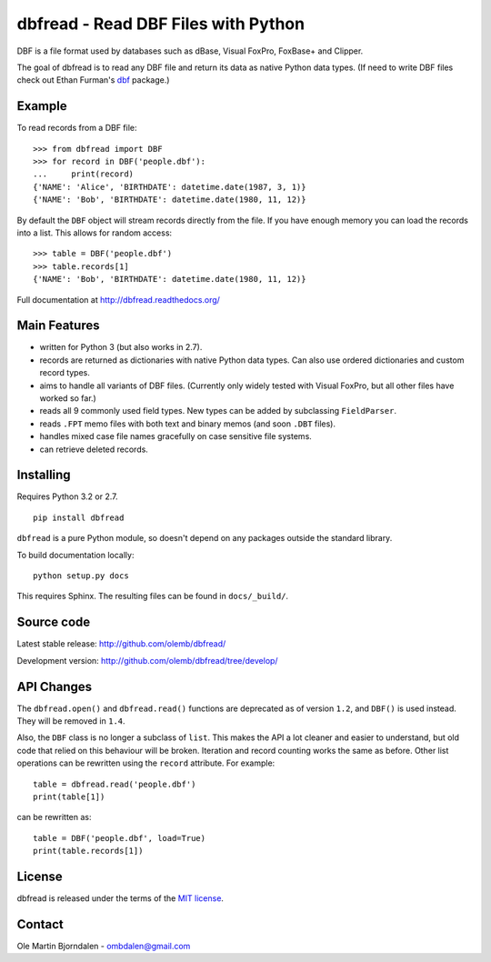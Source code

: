dbfread - Read DBF Files with Python
====================================

DBF is a file format used by databases such as dBase, Visual FoxPro,
FoxBase+ and Clipper.

The goal of dbfread is to read any DBF file and return its data as
native Python data types. (If need to write DBF files check out Ethan
Furman's `dbf <https://pypi.python.org/pypi/dbf/0.95.012>`_ package.)


Example
-------

To read records from a DBF file::

    >>> from dbfread import DBF
    >>> for record in DBF('people.dbf'):
    ...     print(record)
    {'NAME': 'Alice', 'BIRTHDATE': datetime.date(1987, 3, 1)}
    {'NAME': 'Bob', 'BIRTHDATE': datetime.date(1980, 11, 12)}

By default the ``DBF`` object will stream records directly from the
file.  If you have enough memory you can load the records into a
list. This allows for random access::

    >>> table = DBF('people.dbf')
    >>> table.records[1]
    {'NAME': 'Bob', 'BIRTHDATE': datetime.date(1980, 11, 12)}

Full documentation at http://dbfread.readthedocs.org/


Main Features
-------------

* written for Python 3 (but also works in 2.7).

* records are returned as dictionaries with native Python data
  types. Can also use ordered dictionaries and custom record types.

* aims to handle all variants of DBF files. (Currently only widely
  tested with Visual FoxPro, but all other files have worked so far.)

* reads all 9 commonly used field types. New types can be added by
  subclassing ``FieldParser``.

* reads ``.FPT`` memo files with both text and binary memos (and soon
  ``.DBT`` files).

* handles mixed case file names gracefully on case sensitive file systems.

* can retrieve deleted records.


Installing
----------

Requires Python 3.2 or 2.7.

::

  pip install dbfread

``dbfread`` is a pure Python module, so doesn't depend on any packages
outside the standard library.

To build documentation locally::

    python setup.py docs

This requires Sphinx. The resulting files can be found in
``docs/_build/``.


Source code
------------

Latest stable release: http://github.com/olemb/dbfread/

Development version: http://github.com/olemb/dbfread/tree/develop/


API Changes
-----------

The ``dbfread.open()`` and ``dbfread.read()`` functions are deprecated
as of version ``1.2``, and ``DBF()`` is used instead. They will be
removed in ``1.4``.

Also, the ``DBF`` class is no longer a subclass of ``list``. This
makes the API a lot cleaner and easier to understand, but old code
that relied on this behaviour will be broken. Iteration and record
counting works the same as before. Other list operations can be
rewritten using the ``record`` attribute. For example::

    table = dbfread.read('people.dbf')
    print(table[1])

can be rewritten as::

    table = DBF('people.dbf', load=True)
    print(table.records[1])


License
-------

dbfread is released under the terms of the `MIT license
<http://en.wikipedia.org/wiki/MIT_License>`_.


Contact
-------

Ole Martin Bjorndalen - ombdalen@gmail.com
